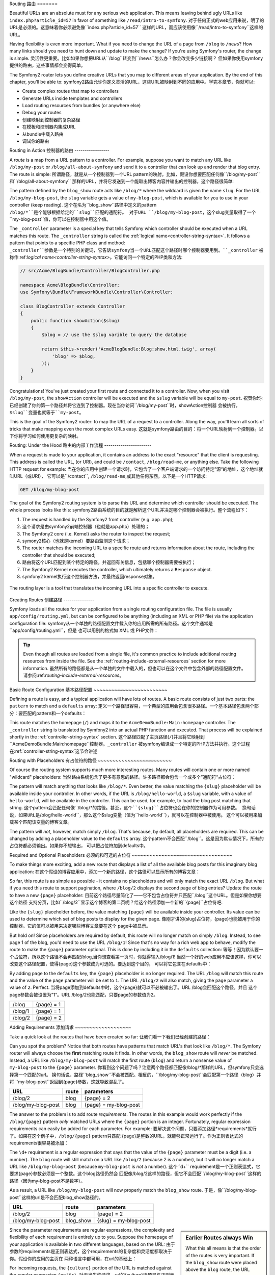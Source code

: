.. index::
   single: Routing

Routing
路由
=======

Beautiful URLs are an absolute must for any serious web application. This
means leaving behind ugly URLs like ``index.php?article_id=57`` in favor
of something like ``/read/intro-to-symfony``.
对于任何正式的web应用来说，明了的URL是必须的。这意味着你必须避免像``index.php?article_id=57``
这样的URL，而应该使用像``/read/intro-to-symfony``这样的URL。

Having flexibility is even more important. What if you need to change the
URL of a page from ``/blog`` to ``/news``? How many links should you need to
hunt down and update to make the change? If you're using Symfony's router,
the change is simple.
灵活性更重要。比如如果你想把URL从``/blog``转变到``/news``怎么办？你会改变多少链接啊？
但如果你使用symfony提供的路由，这些事情都会变得简单。

The Symfony2 router lets you define creative URLs that you map to different
areas of your application. By the end of this chapter, you'll be able to:
symfony2路由允许你定义灵活的URL，这些URL被映射到不同的应用中。学完本章节，你就可以:

* Create complex routes that map to controllers
* Generate URLs inside templates and controllers
* Load routing resources from bundles (or anywhere else)
* Debug your routes
* 创建映射到控制器的复杂路径
* 在模板和控制器内集成URL
* 从bundle中载入路由
* 调试你的路由

.. index::
   single: Routing; Basics

Routing in Action
控制器的路由
-----------------

A *route* is a map from a URL pattern to a controller. For example, suppose
you want to match any URL like ``/blog/my-post`` or ``/blog/all-about-symfony``
and send it to a controller that can look up and render that blog entry.
The route is simple:
所谓路径，就是从一个控制器到一个URL pattern的映射。比如，假设你想要匹配任何像``/blog/my-post``和``/blog/all-about-symfony``
那样的URL，并将它发送到一个能取出博客内容并输出的控制器，这个路径很简单:

.. configuration-block::

    .. code-block:: yaml

        # app/config/routing.yml
        blog_show:
            pattern:   /blog/{slug}
            defaults:  { _controller: AcmeBlogBundle:Blog:show }

    .. code-block:: xml

        <!-- app/config/routing.xml -->
        <?xml version="1.0" encoding="UTF-8" ?>
        <routes xmlns="http://symfony.com/schema/routing"
            xmlns:xsi="http://www.w3.org/2001/XMLSchema-instance"
            xsi:schemaLocation="http://symfony.com/schema/routing http://symfony.com/schema/routing/routing-1.0.xsd">

            <route id="blog_show" pattern="/blog/{slug}">
                <default key="_controller">AcmeBlogBundle:Blog:show</default>
            </route>
        </routes>

    .. code-block:: php

        // app/config/routing.php
        use Symfony\Component\Routing\RouteCollection;
        use Symfony\Component\Routing\Route;

        $collection = new RouteCollection();
        $collection->add('blog_show', new Route('/blog/{slug}', array(
            '_controller' => 'AcmeBlogBundle:Blog:show',
        )));

        return $collection;

The pattern defined by the ``blog_show`` route acts like ``/blog/*`` where
the wildcard is given the name ``slug``. For the URL ``/blog/my-blog-post``,
the ``slug`` variable gets a value of ``my-blog-post``, which is available
for you to use in your controller (keep reading).
这个在名为``blog_show``路径中定义的pattern ``/blog/*``是个能够根据给定的``slug``匹配的通配符。
对于URL ``/blog/my-blog-post``，这个slug变量取得了一个``my-blog-post``值，你可以在控制器中用这个值。

The ``_controller`` parameter is a special key that tells Symfony which controller
should be executed when a URL matches this route. The ``_controller`` string
is called the :ref:`logical name<controller-string-syntax>`. It follows a
pattern that points to a specific PHP class and method:
``_controller``参数是一个特别的关键词，它告诉symfony当一个URL匹配这个路径时哪个控制器要用到。``_controller``
被称作:ref:`logical name<controller-string-syntax>`。它能访问一个特定的PHP类和方法:

.. code-block:: php

    // src/Acme/BlogBundle/Controller/BlogController.php

    namespace Acme\BlogBundle\Controller;
    use Symfony\Bundle\FrameworkBundle\Controller\Controller;

    class BlogController extends Controller
    {
        public function showAction($slug)
        {
            $blog = // use the $slug varible to query the database

            return $this->render('AcmeBlogBundle:Blog:show.html.twig', array(
                'blog' => $blog,
            ));
        }
    }

Congratulations! You've just created your first route and connected it to
a controller. Now, when you visit ``/blog/my-post``, the ``showAction`` controller
will be executed and the ``$slug`` variable will be equal to ``my-post``.
祝贺你!你已经创建了你的第一个路径并将它连到了控制器。现在当你访问``/blog/my-post``时，showAction控制器
会被执行，``$slug``变量也就等于``my-post``。

This is the goal of the Symfony2 router: to map the URL of a request to a
controller. Along the way, you'll learn all sorts of tricks that make mapping
even the most complex URLs easy.
这就是symfony路由的目的：将一个URL映射到一个控制器。以下你将学习如何使用更复杂的映射。

.. versionadded:: 2.1

    As of Symfony 2.1, the Routing component also accepts Unicode values
    in routes like: /Жени/
    symfony2.1中，路由可以接受Unicode值。比如：/Жени/

.. index::
   single: Routing; Under the hood

Routing: Under the Hood
路由的内部工作流程
-----------------------

When a request is made to your application, it contains an address to the
exact "resource" that the client is requesting. This address is called the
URL, (or URI), and could be ``/contact``, ``/blog/read-me``, or anything
else. Take the following HTTP request for example:
当在你的应用中创建一个请求时，它包含了一个客户端请求的一个访问特定”源“的地址，这个地址就叫URL（或URI），
它可以是``/contact``, ``/blog/read-me``,或其他任何东西。以下是一个HTTP请求:

.. code-block:: text

    GET /blog/my-blog-post

The goal of the Symfony2 routing system is to parse this URL and determine
which controller should be executed. The whole process looks like this:
symfony2路由系统的目的就是解析这个URL并决定哪个控制器会被执行。整个流程如下：

#. The request is handled by the Symfony2 front controller (e.g. ``app.php``);
#. 这个请求是由symfony2前端控制器（也就是app.php）处理的；

#. The Symfony2 core (i.e. Kernel) asks the router to inspect the request;
#. symony2核心（也就是kernel）要路由监测这个请求；

#. The router matches the incoming URL to a specific route and returns information
   about the route, including the controller that should be executed;
#. 路由将这个URL匹配到某个特定的路径，并返回有关信息，包括哪个控制器需要被执行；

#. The Symfony2 Kernel executes the controller, which ultimately returns
   a ``Response`` object.
#. symfony2 kernel执行这个控制器方法，并最终返回response对象。

.. figure:: /images/request-flow.png
   :align: center
   :alt: Symfony2 request flow

   The routing layer is a tool that translates the incoming URL into a specific
   controller to execute.

.. index::
   single: Routing; Creating routes

Creating Routes
创建路径
---------------

Symfony loads all the routes for your application from a single routing configuration
file. The file is usually ``app/config/routing.yml``, but can be configured
to be anything (including an XML or PHP file) via the application configuration
file:
symfony从一个单独的路径配置文件载入你的应用所需的所有路径。这个文件通常是``app/config/routing.yml``，但是
也可以用别的格式如 XML 或 PHP文件： 

.. configuration-block::

    .. code-block:: yaml

        # app/config/config.yml
        framework:
            # ...
            router:        { resource: "%kernel.root_dir%/config/routing.yml" }

    .. code-block:: xml

        <!-- app/config/config.xml -->
        <framework:config ...>
            <!-- ... -->
            <framework:router resource="%kernel.root_dir%/config/routing.xml" />
        </framework:config>

    .. code-block:: php

        // app/config/config.php
        $container->loadFromExtension('framework', array(
            // ...
            'router'        => array('resource' => '%kernel.root_dir%/config/routing.php'),
        ));

.. tip::

    Even though all routes are loaded from a single file, it's common practice
    to include additional routing resources from inside the file. See the
    :ref:`routing-include-external-resources` section for more information.
    虽然所有的路径都是从一个单独的文件中载入的，但也可以在这个文件中包含外部的路径配置文件。
    请参阅:ref:`routing-include-external-resources`。

Basic Route Configuration
基本路径配置
~~~~~~~~~~~~~~~~~~~~~~~~~

Defining a route is easy, and a typical application will have lots of routes.
A basic route consists of just two parts: the ``pattern`` to match and a
``defaults`` array:
定义一个路径很容易，一个典型的应用会包含很多路径。一个基本路径包含两个部分：要匹配的pattern和一个defaults：

.. configuration-block::

    .. code-block:: yaml

        _welcome:
            pattern:   /
            defaults:  { _controller: AcmeDemoBundle:Main:homepage }

    .. code-block:: xml

        <?xml version="1.0" encoding="UTF-8" ?>

        <routes xmlns="http://symfony.com/schema/routing"
            xmlns:xsi="http://www.w3.org/2001/XMLSchema-instance"
            xsi:schemaLocation="http://symfony.com/schema/routing http://symfony.com/schema/routing/routing-1.0.xsd">

            <route id="_welcome" pattern="/">
                <default key="_controller">AcmeDemoBundle:Main:homepage</default>
            </route>

        </routes>

    ..  code-block:: php

        use Symfony\Component\Routing\RouteCollection;
        use Symfony\Component\Routing\Route;

        $collection = new RouteCollection();
        $collection->add('_welcome', new Route('/', array(
            '_controller' => 'AcmeDemoBundle:Main:homepage',
        )));

        return $collection;

This route matches the homepage (``/``) and maps it to the ``AcmeDemoBundle:Main:homepage``
controller. The ``_controller`` string is translated by Symfony2 into an
actual PHP function and executed. That process will be explained shortly
in the :ref:`controller-string-syntax` section.
这个路径匹配了主页路径(``/``)并且将它映射到``AcmeDemoBundle:Main:homepage``控制器。``_controller``
被symfony编译成一个特定的PHP方法并执行。这个过程在:ref:`controller-string-syntax`这节会讲述

.. index::
   single: Routing; Placeholders

Routing with Placeholders
有占位符的路径
~~~~~~~~~~~~~~~~~~~~~~~~~

Of course the routing system supports much more interesting routes. Many
routes will contain one or more named "wildcard" placeholders:
当然路由系统包含了更多有意思的路径。许多路径都会包含一个或多个”通配符“占位符：

.. configuration-block::

    .. code-block:: yaml

        blog_show:
            pattern:   /blog/{slug}
            defaults:  { _controller: AcmeBlogBundle:Blog:show }

    .. code-block:: xml

        <?xml version="1.0" encoding="UTF-8" ?>

        <routes xmlns="http://symfony.com/schema/routing"
            xmlns:xsi="http://www.w3.org/2001/XMLSchema-instance"
            xsi:schemaLocation="http://symfony.com/schema/routing http://symfony.com/schema/routing/routing-1.0.xsd">

            <route id="blog_show" pattern="/blog/{slug}">
                <default key="_controller">AcmeBlogBundle:Blog:show</default>
            </route>
        </routes>

    .. code-block:: php

        use Symfony\Component\Routing\RouteCollection;
        use Symfony\Component\Routing\Route;

        $collection = new RouteCollection();
        $collection->add('blog_show', new Route('/blog/{slug}', array(
            '_controller' => 'AcmeBlogBundle:Blog:show',
        )));

        return $collection;

The pattern will match anything that looks like ``/blog/*``. Even better,
the value matching the ``{slug}`` placeholder will be available inside your
controller. In other words, if the URL is ``/blog/hello-world``, a ``$slug``
variable, with a value of ``hello-world``, will be available in the controller.
This can be used, for example, to load the blog post matching that string.
这个pattern会匹配任何像``/blog/*``的路径。甚至，这个``{slug}``占位符也会在你的控制器作为可用参数。
换句话说，如果URL是``/blog/hello-world``，那么这个$slug变量（值为``hello-world``），就可以在控制器中被使用。
这个可以被用来加载某个匹配该变量的博客文章。

The pattern will *not*, however, match simply ``/blog``. That's because,
by default, all placeholders are required. This can be changed by adding
a placeholder value to the ``defaults`` array.
这个pattern不会匹配``/blog``。这是因为默认情况下，所有的占位符都必须输出。如果你不想输出，
可以把占位符加到defaults中。

Required and Optional Placeholders
必须的和可选的占位符
~~~~~~~~~~~~~~~~~~~~~~~~~~~~~~~~~~

To make things more exciting, add a new route that displays a list of all
the available blog posts for this imaginary blog application:
在这个假设的博客应用中，添加一个新的路径，这个路径可以显示所有的博客文章：

.. configuration-block::

    .. code-block:: yaml

        blog:
            pattern:   /blog
            defaults:  { _controller: AcmeBlogBundle:Blog:index }

    .. code-block:: xml

        <?xml version="1.0" encoding="UTF-8" ?>

        <routes xmlns="http://symfony.com/schema/routing"
            xmlns:xsi="http://www.w3.org/2001/XMLSchema-instance"
            xsi:schemaLocation="http://symfony.com/schema/routing http://symfony.com/schema/routing/routing-1.0.xsd">

            <route id="blog" pattern="/blog">
                <default key="_controller">AcmeBlogBundle:Blog:index</default>
            </route>
        </routes>

    .. code-block:: php

        use Symfony\Component\Routing\RouteCollection;
        use Symfony\Component\Routing\Route;

        $collection = new RouteCollection();
        $collection->add('blog', new Route('/blog', array(
            '_controller' => 'AcmeBlogBundle:Blog:index',
        )));

        return $collection;

So far, this route is as simple as possible - it contains no placeholders
and will only match the exact URL ``/blog``. But what if you need this route
to support pagination, where ``/blog/2`` displays the second page of blog
entries? Update the route to have a new ``{page}`` placeholder:
目前这个路径尽量简化了——它不包含占位符并只匹配``/blog``这个URL。但是如果你想要这个路径
支持分页，比如``/blog/2``显示这个博客的第二页呢？给这个路径添加一个新的``{page}``占位符吧:

.. configuration-block::

    .. code-block:: yaml

        blog:
            pattern:   /blog/{page}
            defaults:  { _controller: AcmeBlogBundle:Blog:index }

    .. code-block:: xml

        <?xml version="1.0" encoding="UTF-8" ?>

        <routes xmlns="http://symfony.com/schema/routing"
            xmlns:xsi="http://www.w3.org/2001/XMLSchema-instance"
            xsi:schemaLocation="http://symfony.com/schema/routing http://symfony.com/schema/routing/routing-1.0.xsd">

            <route id="blog" pattern="/blog/{page}">
                <default key="_controller">AcmeBlogBundle:Blog:index</default>
            </route>
        </routes>

    .. code-block:: php

        use Symfony\Component\Routing\RouteCollection;
        use Symfony\Component\Routing\Route;

        $collection = new RouteCollection();
        $collection->add('blog', new Route('/blog/{page}', array(
            '_controller' => 'AcmeBlogBundle:Blog:index',
        )));

        return $collection;

Like the ``{slug}`` placeholder before, the value matching ``{page}`` will
be available inside your controller. Its value can be used to determine which
set of blog posts to display for the given page.
像刚才讲的{slug}占位符，{page}也能被用于你的控制器。它的值可以被用来决定哪些博客文章要在这个
page中被显示。

But hold on! Since placeholders are required by default, this route will
no longer match on simply ``/blog``. Instead, to see page 1 of the blog,
you'd need to use the URL ``/blog/1``! Since that's no way for a rich web
app to behave, modify the route to make the ``{page}`` parameter optional.
This is done by including it in the ``defaults`` collection:
等等！因为默认要一个占位符，所以这个路径不会再匹配/blog,当你想查看第一页时，你就得输入/blog/1!
当然一个好的web应用不应该这样，你可以改变这个路径配置，使得{page}这个参数成为可选的。要达到这个目的，
可以将它包含在defaults中：

.. configuration-block::

    .. code-block:: yaml

        blog:
            pattern:   /blog/{page}
            defaults:  { _controller: AcmeBlogBundle:Blog:index, page: 1 }

    .. code-block:: xml

        <?xml version="1.0" encoding="UTF-8" ?>

        <routes xmlns="http://symfony.com/schema/routing"
            xmlns:xsi="http://www.w3.org/2001/XMLSchema-instance"
            xsi:schemaLocation="http://symfony.com/schema/routing http://symfony.com/schema/routing/routing-1.0.xsd">

            <route id="blog" pattern="/blog/{page}">
                <default key="_controller">AcmeBlogBundle:Blog:index</default>
                <default key="page">1</default>
            </route>
        </routes>

    .. code-block:: php

        use Symfony\Component\Routing\RouteCollection;
        use Symfony\Component\Routing\Route;

        $collection = new RouteCollection();
        $collection->add('blog', new Route('/blog/{page}', array(
            '_controller' => 'AcmeBlogBundle:Blog:index',
            'page' => 1,
        )));

        return $collection;

By adding ``page`` to the ``defaults`` key, the ``{page}`` placeholder is no
longer required. The URL ``/blog`` will match this route and the value of
the ``page`` parameter will be set to ``1``. The URL ``/blog/2`` will also
match, giving the ``page`` parameter a value of ``2``. Perfect.
当将page添加到defaults中时，这个{page}就可以不必被输出了。URL /blog会匹配这个路径，并且
这个page参数会被设置为”1“。URL /blog/2也能匹配，只要page的参数值为2。

+---------+------------+
| /blog   | {page} = 1 |
+---------+------------+
| /blog/1 | {page} = 1 |
+---------+------------+
| /blog/2 | {page} = 2 |
+---------+------------+

.. index::
   single: Routing; Requirements

Adding Requirements
添加请求
~~~~~~~~~~~~~~~~~~~

Take a quick look at the routes that have been created so far:
让我们看一下我们已经创建的路径：

.. configuration-block::

    .. code-block:: yaml

        blog:
            pattern:   /blog/{page}
            defaults:  { _controller: AcmeBlogBundle:Blog:index, page: 1 }

        blog_show:
            pattern:   /blog/{slug}
            defaults:  { _controller: AcmeBlogBundle:Blog:show }

    .. code-block:: xml

        <?xml version="1.0" encoding="UTF-8" ?>

        <routes xmlns="http://symfony.com/schema/routing"
            xmlns:xsi="http://www.w3.org/2001/XMLSchema-instance"
            xsi:schemaLocation="http://symfony.com/schema/routing http://symfony.com/schema/routing/routing-1.0.xsd">

            <route id="blog" pattern="/blog/{page}">
                <default key="_controller">AcmeBlogBundle:Blog:index</default>
                <default key="page">1</default>
            </route>

            <route id="blog_show" pattern="/blog/{slug}">
                <default key="_controller">AcmeBlogBundle:Blog:show</default>
            </route>
        </routes>

    .. code-block:: php

        use Symfony\Component\Routing\RouteCollection;
        use Symfony\Component\Routing\Route;

        $collection = new RouteCollection();
        $collection->add('blog', new Route('/blog/{page}', array(
            '_controller' => 'AcmeBlogBundle:Blog:index',
            'page' => 1,
        )));

        $collection->add('blog_show', new Route('/blog/{show}', array(
            '_controller' => 'AcmeBlogBundle:Blog:show',
        )));

        return $collection;

Can you spot the problem? Notice that both routes have patterns that match
URL's that look like ``/blog/*``. The Symfony router will always choose the
**first** matching route it finds. In other words, the ``blog_show`` route
will *never* be matched. Instead, a URL like ``/blog/my-blog-post`` will match
the first route (``blog``) and return a nonsense value of ``my-blog-post``
to the ``{page}`` parameter.
你看到这个问题了吗？注意两个路径都匹配像/blog/*那样的URL，但symfony只会选择第一个匹配的url。
换句话说，路径``blog_show``不会被匹配。相反的，``/blog/my-blog-post``会匹配第一个路径（blog）并将
``my-blog-post``返回到{page}参数，这就导致混乱了。

+--------------------+-------+-----------------------+
| URL                | route | parameters            |
+====================+=======+=======================+
| /blog/2            | blog  | {page} = 2            |
+--------------------+-------+-----------------------+
| /blog/my-blog-post | blog  | {page} = my-blog-post |
+--------------------+-------+-----------------------+

The answer to the problem is to add route *requirements*. The routes in this
example would work perfectly if the ``/blog/{page}`` pattern *only* matched
URLs where the ``{page}`` portion is an integer. Fortunately, regular expression
requirements can easily be added for each parameter. For example:
要解决这个问题，只要添加路径*requirements*就行了。如果在这个例子中，``/blog/{page}`` pattern只匹配
{page}是整数的URL，就能够正常运行了。作为正则表达式的requirements很容易被添加：

.. configuration-block::

    .. code-block:: yaml

        blog:
            pattern:   /blog/{page}
            defaults:  { _controller: AcmeBlogBundle:Blog:index, page: 1 }
            requirements:
                page:  \d+

    .. code-block:: xml

        <?xml version="1.0" encoding="UTF-8" ?>

        <routes xmlns="http://symfony.com/schema/routing"
            xmlns:xsi="http://www.w3.org/2001/XMLSchema-instance"
            xsi:schemaLocation="http://symfony.com/schema/routing http://symfony.com/schema/routing/routing-1.0.xsd">

            <route id="blog" pattern="/blog/{page}">
                <default key="_controller">AcmeBlogBundle:Blog:index</default>
                <default key="page">1</default>
                <requirement key="page">\d+</requirement>
            </route>
        </routes>

    .. code-block:: php

        use Symfony\Component\Routing\RouteCollection;
        use Symfony\Component\Routing\Route;

        $collection = new RouteCollection();
        $collection->add('blog', new Route('/blog/{page}', array(
            '_controller' => 'AcmeBlogBundle:Blog:index',
            'page' => 1,
        ), array(
            'page' => '\d+',
        )));

        return $collection;

The ``\d+`` requirement is a regular expression that says that the value of
the ``{page}`` parameter must be a digit (i.e. a number). The ``blog`` route
will still match on a URL like ``/blog/2`` (because 2 is a number), but it
will no longer match a URL like ``/blog/my-blog-post`` (because ``my-blog-post``
is *not* a number).
这个``\d+`` requirement是一个正则表达式，它要求{page}参数必须是一个整数。这个blog路径仍然会
匹配像/blog/2这样的路径，但它不会匹配``/blog/my-blog-post``这样的路径（因为my-blog-post不是数字）。

As a result, a URL like ``/blog/my-blog-post`` will now properly match the
``blog_show`` route.
于是，像``/blog/my-blog-post``这样的url是不会匹配blog_show路径的。

+--------------------+-----------+-----------------------+
| URL                | route     | parameters            |
+====================+===========+=======================+
| /blog/2            | blog      | {page} = 2            |
+--------------------+-----------+-----------------------+
| /blog/my-blog-post | blog_show | {slug} = my-blog-post |
+--------------------+-----------+-----------------------+

.. sidebar:: Earlier Routes always Win

    What this all means is that the order of the routes is very important.
    If the ``blog_show`` route were placed above the ``blog`` route, the
    URL ``/blog/2`` would match ``blog_show`` instead of ``blog`` since the
    ``{slug}`` parameter of ``blog_show`` has no requirements. By using proper
    ordering and clever requirements, you can accomplish just about anything.
    以上表明，路径的次序是非常重要的。如果blog_show路径被放置在blog路径之上，那么/blog/2
    就会匹配blog_show而不是blog，因为blog_show的{slug}参数没有requirements。通过良好的排序和
    requirements设置，你可以将路径设置成任何你想要的形式。

Since the parameter requirements are regular expressions, the complexity
and flexibility of each requirement is entirely up to you. Suppose the homepage
of your application is available in two different languages, based on the
URL:
由于参数的requirements是正则表达式，这个requirements的复杂度和灵活度都取决于你。假设你的应用的主页在
两种语言中都可用，在url的基础上：

.. configuration-block::

    .. code-block:: yaml

        homepage:
            pattern:   /{culture}
            defaults:  { _controller: AcmeDemoBundle:Main:homepage, culture: en }
            requirements:
                culture:  en|fr

    .. code-block:: xml

        <?xml version="1.0" encoding="UTF-8" ?>

        <routes xmlns="http://symfony.com/schema/routing"
            xmlns:xsi="http://www.w3.org/2001/XMLSchema-instance"
            xsi:schemaLocation="http://symfony.com/schema/routing http://symfony.com/schema/routing/routing-1.0.xsd">

            <route id="homepage" pattern="/{culture}">
                <default key="_controller">AcmeDemoBundle:Main:homepage</default>
                <default key="culture">en</default>
                <requirement key="culture">en|fr</requirement>
            </route>
        </routes>

    .. code-block:: php

        use Symfony\Component\Routing\RouteCollection;
        use Symfony\Component\Routing\Route;

        $collection = new RouteCollection();
        $collection->add('homepage', new Route('/{culture}', array(
            '_controller' => 'AcmeDemoBundle:Main:homepage',
            'culture' => 'en',
        ), array(
            'culture' => 'en|fr',
        )));

        return $collection;

For incoming requests, the ``{culture}`` portion of the URL is matched against
the regular expression ``(en|fr)``.
对于发生的请求，url的{culture}选项是与正则表达式(en|fr)匹配的。

+-----+--------------------------+
| /   | {culture} = en           |
+-----+--------------------------+
| /en | {culture} = en           |
+-----+--------------------------+
| /fr | {culture} = fr           |
+-----+--------------------------+
| /es | *won't match this route* |
+-----+--------------------------+

.. index::
   single: Routing; Method requirement

Adding HTTP Method Requirements
添加HTTP方法Requirements
~~~~~~~~~~~~~~~~~~~~~~~~~~~~~~~

In addition to the URL, you can also match on the *method* of the incoming
request (i.e. GET, HEAD, POST, PUT, DELETE). Suppose you have a contact form
with two controllers - one for displaying the form (on a GET request) and one
for processing the form when it's submitted (on a POST request). This can
be accomplished with the following route configuration:
除了直接添加入url的变量，你还可以添加请求的方法（如GET, HEAD, POST, PUT, DELETE）。
假设你有关于两个控制器的表单——一个是用来显示这个表单的（根据get请求），一个是用来提交
表单的（根据post请求）。你可以：

.. configuration-block::

    .. code-block:: yaml

        contact:
            pattern:  /contact
            defaults: { _controller: AcmeDemoBundle:Main:contact }
            requirements:
                _method:  GET

        contact_process:
            pattern:  /contact
            defaults: { _controller: AcmeDemoBundle:Main:contactProcess }
            requirements:
                _method:  POST

    .. code-block:: xml

        <?xml version="1.0" encoding="UTF-8" ?>

        <routes xmlns="http://symfony.com/schema/routing"
            xmlns:xsi="http://www.w3.org/2001/XMLSchema-instance"
            xsi:schemaLocation="http://symfony.com/schema/routing http://symfony.com/schema/routing/routing-1.0.xsd">

            <route id="contact" pattern="/contact">
                <default key="_controller">AcmeDemoBundle:Main:contact</default>
                <requirement key="_method">GET</requirement>
            </route>

            <route id="contact_process" pattern="/contact">
                <default key="_controller">AcmeDemoBundle:Main:contactProcess</default>
                <requirement key="_method">POST</requirement>
            </route>
        </routes>

    .. code-block:: php

        use Symfony\Component\Routing\RouteCollection;
        use Symfony\Component\Routing\Route;

        $collection = new RouteCollection();
        $collection->add('contact', new Route('/contact', array(
            '_controller' => 'AcmeDemoBundle:Main:contact',
        ), array(
            '_method' => 'GET',
        )));

        $collection->add('contact_process', new Route('/contact', array(
            '_controller' => 'AcmeDemoBundle:Main:contactProcess',
        ), array(
            '_method' => 'POST',
        )));

        return $collection;

Despite the fact that these two routes have identical patterns (``/contact``),
the first route will match only GET requests and the second route will match
only POST requests. This means that you can display the form and submit the
form via the same URL, while using distinct controllers for the two actions.
虽然两个路径有着相同的pattern（/contact），但是第一个路径只会匹配get请求，而第二个路径只会
匹配post请求。这表示你可以用同一个url来显示和提交表单，但用的是两个控制器。

.. note::
    If no ``_method`` requirement is specified, the route will match on
    *all* methods.
    如果_method requirements没有指定，那这个路径会匹配所有的方法。

Like the other requirements, the ``_method`` requirement is parsed as a regular
expression. To match ``GET`` *or* ``POST`` requests, you can use ``GET|POST``.
像其他requirements一样，_method被解析为一个正则表达式。为了匹配get或post请求，你可以使用GET|POST

.. index::
   single: Routing; Advanced example
   single: Routing; _format parameter

.. _advanced-routing-example:

Advanced Routing Example
高级路径范例
~~~~~~~~~~~~~~~~~~~~~~~~

At this point, you have everything you need to create a powerful routing
structure in Symfony. The following is an example of just how flexible the
routing system can be:
现在，你已经可以创建一个强大的路径结构了。以下是一个例子，它表明了这个路径系统的灵活性：

.. configuration-block::

    .. code-block:: yaml

        article_show:
          pattern:  /articles/{culture}/{year}/{title}.{_format}
          defaults: { _controller: AcmeDemoBundle:Article:show, _format: html }
          requirements:
              culture:  en|fr
              _format:  html|rss
              year:     \d+

    .. code-block:: xml

        <?xml version="1.0" encoding="UTF-8" ?>

        <routes xmlns="http://symfony.com/schema/routing"
            xmlns:xsi="http://www.w3.org/2001/XMLSchema-instance"
            xsi:schemaLocation="http://symfony.com/schema/routing http://symfony.com/schema/routing/routing-1.0.xsd">

            <route id="article_show" pattern="/articles/{culture}/{year}/{title}.{_format}">
                <default key="_controller">AcmeDemoBundle:Article:show</default>
                <default key="_format">html</default>
                <requirement key="culture">en|fr</requirement>
                <requirement key="_format">html|rss</requirement>
                <requirement key="year">\d+</requirement>
            </route>
        </routes>

    .. code-block:: php

        use Symfony\Component\Routing\RouteCollection;
        use Symfony\Component\Routing\Route;

        $collection = new RouteCollection();
        $collection->add('homepage', new Route('/articles/{culture}/{year}/{title}.{_format}', array(
            '_controller' => 'AcmeDemoBundle:Article:show',
            '_format' => 'html',
        ), array(
            'culture' => 'en|fr',
            '_format' => 'html|rss',
            'year' => '\d+',
        )));

        return $collection;

As you've seen, this route will only match if the ``{culture}`` portion of
the URL is either ``en`` or ``fr`` and if the ``{year}`` is a number. This
route also shows how you can use a period between placeholders instead of
a slash. URLs matching this route might look like:
如你所见，这个路径只在当url中的{culture}是en或fr，并且{year}是数字的时候能匹配。这个路径
还展示了你如何使用句号而不是斜杠。匹配这个路径的url可以是这样：

* ``/articles/en/2010/my-post``
* ``/articles/fr/2010/my-post.rss``

.. _book-routing-format-param:

.. sidebar:: The Special ``_format`` Routing Parameter

    This example also highlights the special ``_format`` routing parameter.
    When using this parameter, the matched value becomes the "request format"
    of the ``Request`` object. Ultimately, the request format is used for such
    things such as setting the ``Content-Type`` of the response (e.g. a ``json``
    request format translates into a ``Content-Type`` of ``application/json``).
    It can also be used in the controller to render a different template for
    each value of ``_format``. The ``_format`` parameter is a very powerful way
    to render the same content in different formats.
    这个例子突出显示了这个特殊的_format路径参数。当使用这个参数的时候，被匹配的值成为了request对象的”请求格式（request format）“。
    最终，请求格式被用来创建如响应的”content-type“这样的数据（或者说，一个json请求格式被解析为application/json的content-type）

Special Routing Parameters
特别的路径参数
~~~~~~~~~~~~~~~~~~~~~~~~~~

As you've seen, each routing parameter or default value is eventually available
as an argument in the controller method. Additionally, there are three parameters
that are special: each adds a unique piece of functionality inside your application:
如你所见，每个路径的参数或者默认值都最终被控制器所用。事实上，有三个特别参数：每个参数都
在你的应用中添加了一个唯一功能：

* ``_controller``: As you've seen, this parameter is used to determine which
  controller is executed when the route is matched;

* ``_format``: Used to set the request format (:ref:`read more<book-routing-format-param>`);

* ``_locale``: Used to set the locale on the request (:ref:`read more<book-translation-locale-url>`);

.. tip::

    If you use the ``_locale`` parameter in a route, that value will also
    be stored on the session so that subsequent requests keep this same locale.
    如果你在路径中使用``_locale``参数，它的值也会被存储在session上，这样接下来的请求也会保持相同的locale。

.. index::
   single: Routing; Controllers
   single: Controller; String naming format

.. _controller-string-syntax:

Controller Naming Pattern
控制器命名模式
-------------------------

Every route must have a ``_controller`` parameter, which dictates which
controller should be executed when that route is matched. This parameter
uses a simple string pattern called the *logical controller name*, which
Symfony maps to a specific PHP method and class. The pattern has three parts,
each separated by a colon:
每个路径都必须有个_controller参数，它表示当路径匹配时哪个控制器要用到。这个参数使用一个被称作控制器逻辑名的
简单的pattern，symfony用这个pattern映射到一个特定的PHP方法和类，这个pattern有三个部分，每个部分以冒号隔开：

    **bundle**:**controller**:**action**

For example, a ``_controller`` value of ``AcmeBlogBundle:Blog:show`` means:
比如，一个值为``AcmeBlogBundle:Blog:show``的_controller表示：

+----------------+------------------+-------------+
| Bundle         | Controller Class | Method Name |
+================+==================+=============+
| AcmeBlogBundle | BlogController   | showAction  |
+----------------+------------------+-------------+

The controller might look like this:
而这个控制器是这样的：

.. code-block:: php

    // src/Acme/BlogBundle/Controller/BlogController.php

    namespace Acme\BlogBundle\Controller;
    use Symfony\Bundle\FrameworkBundle\Controller\Controller;

    class BlogController extends Controller
    {
        public function showAction($slug)
        {
            // ...
        }
    }

Notice that Symfony adds the string ``Controller`` to the class name (``Blog``
=> ``BlogController``) and ``Action`` to the method name (``show`` => ``showAction``).
注意symfony将``Controller``加到类名后(``Blog``=> ``BlogController``)，将``Action``加到
方法名后(``show`` => ``showAction``)。

You could also refer to this controller using its fully-qualified class name
and method: ``Acme\BlogBundle\Controller\BlogController::showAction``.
But if you follow some simple conventions, the logical name is more concise
and allows more flexibility.
你也可以通过它的全名来访问这个控制器：``Acme\BlogBundle\Controller\BlogController::showAction``。
但是如果你遵循一些简单的惯例，这个逻辑名显得更精确和灵活。

.. note::

   In addition to using the logical name or the fully-qualified class name,
   Symfony supports a third way of referring to a controller. This method
   uses just one colon separator (e.g. ``service_name:indexAction``) and
   refers to the controller as a service (see :doc:`/cookbook/controller/service`).
   除了使用逻辑名和全名，symfony还支持第三种方式来访问控制器。这种方式只使用一个冒号分隔(e.g. ``service_name:indexAction``)
   并像访问服务一样访问控制器。参阅：:doc:`/cookbook/controller/service`。

Route Parameters and Controller Arguments
路径参数和控制器参数
-----------------------------------------

The route parameters (e.g. ``{slug}``) are especially important because
each is made available as an argument to the controller method:
路径中的参数（如”{slug}“）很重要，因为它可以作为控制器方法的参数：

.. code-block:: php

    public function showAction($slug)
    {
      // ...
    }

In reality, the entire ``defaults`` collection is merged with the parameter
values to form a single array. Each key of that array is available as an
argument on the controller.
事实上，整个defaults的值的集合组成了一个数组，数组的key则作为控制器的参数。

In other words, for each argument of your controller method, Symfony looks
for a route parameter of that name and assigns its value to that argument.
In the advanced example above, any combination (in any order) of the following
variables could be used as arguments to the ``showAction()`` method:
换句话说，对于你的控制器的每个参数，symfony查找相对应的那个路径的参数名，并将它的值传递到控制器中。
在以上的高级范例中，下面变量的任意组合都可以被用来作为showAction（）方法的参数：

* ``$culture``
* ``$year``
* ``$title``
* ``$_format``
* ``$_controller``

Since the placeholders and ``defaults`` collection are merged together, even
the ``$_controller`` variable is available. For a more detailed discussion,
see :ref:`route-parameters-controller-arguments`.
因为占位符和defaults的值集合都被合并到一起，这个``$_controller``变量甚至都是存在的。
详情请见：:ref:`route-parameters-controller-arguments`。

.. tip::

    You can also use a special ``$_route`` variable, which is set to the
    name of the route that was matched.
    你也可以使用变量``$_route``，它表示匹配的路径的名称。

.. index::
   single: Routing; Importing routing resources

.. _routing-include-external-resources:

Including External Routing Resources
包含外部路径源
------------------------------------

All routes are loaded via a single configuration file - usually ``app/config/routing.yml``
(see `Creating Routes`_ above). Commonly, however, you'll want to load routes
from other places, like a routing file that lives inside a bundle. This can
be done by "importing" that file:
所有的路径都是通过一个单独的配置文件载入的——通常是``app/config/routing.yml``（参阅前面的`Creating Routes`_）。
但往往你会希望通过其他地方载入这些路径，比如在bundle里面的文件。你可以”导入”那个文件：

.. configuration-block::

    .. code-block:: yaml

        # app/config/routing.yml
        acme_hello:
            resource: "@AcmeHelloBundle/Resources/config/routing.yml"

    .. code-block:: xml

        <!-- app/config/routing.xml -->
        <?xml version="1.0" encoding="UTF-8" ?>

        <routes xmlns="http://symfony.com/schema/routing"
            xmlns:xsi="http://www.w3.org/2001/XMLSchema-instance"
            xsi:schemaLocation="http://symfony.com/schema/routing http://symfony.com/schema/routing/routing-1.0.xsd">

            <import resource="@AcmeHelloBundle/Resources/config/routing.xml" />
        </routes>

    .. code-block:: php

        // app/config/routing.php
        use Symfony\Component\Routing\RouteCollection;

        $collection = new RouteCollection();
        $collection->addCollection($loader->import("@AcmeHelloBundle/Resources/config/routing.php"));

        return $collection;

.. note::

   When importing resources from YAML, the key (e.g. ``acme_hello``) is meaningless.
   Just be sure that it's unique so no other lines override it.
   当使用YAML来导入文件时，key(e.g. ``acme_hello``)是不重要的。只要保证它是唯一的就可以了，否则就会被覆盖。

The ``resource`` key loads the given routing resource. In this example the
resource is the full path to a file, where the ``@AcmeHelloBundle`` shortcut
syntax resolves to the path of that bundle. The imported file might look
like this:
key “resource”载入了给定的路径源。在这个例子中，这个源是文件的全貌，其中``@AcmeHelloBundle``
简易语法表示那个bundle的路径。这个被导入的文件可能像这样：

.. configuration-block::

    .. code-block:: yaml

        # src/Acme/HelloBundle/Resources/config/routing.yml
       acme_hello:
            pattern:  /hello/{name}
            defaults: { _controller: AcmeHelloBundle:Hello:index }

    .. code-block:: xml

        <!-- src/Acme/HelloBundle/Resources/config/routing.xml -->
        <?xml version="1.0" encoding="UTF-8" ?>

        <routes xmlns="http://symfony.com/schema/routing"
            xmlns:xsi="http://www.w3.org/2001/XMLSchema-instance"
            xsi:schemaLocation="http://symfony.com/schema/routing http://symfony.com/schema/routing/routing-1.0.xsd">

            <route id="acme_hello" pattern="/hello/{name}">
                <default key="_controller">AcmeHelloBundle:Hello:index</default>
            </route>
        </routes>

    .. code-block:: php

        // src/Acme/HelloBundle/Resources/config/routing.php
        use Symfony\Component\Routing\RouteCollection;
        use Symfony\Component\Routing\Route;

        $collection = new RouteCollection();
        $collection->add('acme_hello', new Route('/hello/{name}', array(
            '_controller' => 'AcmeHelloBundle:Hello:index',
        )));

        return $collection;

The routes from this file are parsed and loaded in the same way as the main
routing file.
这个文件中的路径就像那个主要路径文件中的数据一样被解析。

Prefixing Imported Routes
导入路径的前缀
~~~~~~~~~~~~~~~~~~~~~~~~~

You can also choose to provide a "prefix" for the imported routes. For example,
suppose you want the ``acme_hello`` route to have a final pattern of ``/admin/hello/{name}``
instead of simply ``/hello/{name}``:
你也可以选择在导入的路径中加上前缀。比如，假设你想要``acme_hello``路径有一个最终pattern ``/admin/hello/{name}``，而
不是简单的``/hello/{name}``：

.. configuration-block::

    .. code-block:: yaml

        # app/config/routing.yml
        acme_hello:
            resource: "@AcmeHelloBundle/Resources/config/routing.yml"
            prefix:   /admin

    .. code-block:: xml

        <!-- app/config/routing.xml -->
        <?xml version="1.0" encoding="UTF-8" ?>

        <routes xmlns="http://symfony.com/schema/routing"
            xmlns:xsi="http://www.w3.org/2001/XMLSchema-instance"
            xsi:schemaLocation="http://symfony.com/schema/routing http://symfony.com/schema/routing/routing-1.0.xsd">

            <import resource="@AcmeHelloBundle/Resources/config/routing.xml" prefix="/admin" />
        </routes>

    .. code-block:: php

        // app/config/routing.php
        use Symfony\Component\Routing\RouteCollection;

        $collection = new RouteCollection();
        $collection->addCollection($loader->import("@AcmeHelloBundle/Resources/config/routing.php"), '/admin');

        return $collection;

The string ``/admin`` will now be prepended to the pattern of each route
loaded from the new routing resource.
``/admin``将会被作为每个被从这个新的源载入的路径的前缀。

.. index::
   single: Routing; Debugging

Visualizing & Debugging Routes
调试路径
------------------------------

While adding and customizing routes, it's helpful to be able to visualize
and get detailed information about your routes. A great way to see every route
in your application is via the ``router:debug`` console command. Execute
the command by running the following from the root of your project.
在添加和定义路径时，你可能需要获取路径的具体信息。通过``router:debug``控制台命令你就可以看到
你应用中的每个路径。从你的project的根目录运行以下命令：

.. code-block:: bash

    php app/console router:debug

The command will print a helpful list of *all* the configured routes in
your application:
这个命令会输出所有的配置好的路径：

.. code-block:: text

    homepage              ANY       /
    contact               GET       /contact
    contact_process       POST      /contact
    article_show          ANY       /articles/{culture}/{year}/{title}.{_format}
    blog                  ANY       /blog/{page}
    blog_show             ANY       /blog/{slug}

You can also get very specific information on a single route by including
the route name after the command:
你也可以获取某个独立路径的特别信息，只要将这个路径名称加在命令行后面：

.. code-block:: bash

    php app/console router:debug article_show

.. index::
   single: Routing; Generating URLs

Generating URLs
集成URL
---------------

The routing system should also be used to generate URLs. In reality, routing
is a bi-directional system: mapping the URL to a controller+parameters and
a route+parameters back to a URL. The
:method:`Symfony\\Component\\Routing\\Router::match` and
:method:`Symfony\\Component\\Routing\\Router::generate` methods form this bi-directional
system. Take the ``blog_show`` example route from earlier::
路由系统也应该被用来集成url。事实上，路由是一个双向的系统：它同时将url映射到控制器+参数和路径+参数。
:method:`Symfony\\Component\\Routing\\Router::match`和
:method:`Symfony\\Component\\Routing\\Router::generate` 方法组成了这个双向系统。拿blog_show作为例子::

    $params = $router->match('/blog/my-blog-post');
    // array('slug' => 'my-blog-post', '_controller' => 'AcmeBlogBundle:Blog:show')

    $uri = $router->generate('blog_show', array('slug' => 'my-blog-post'));
    // /blog/my-blog-post

To generate a URL, you need to specify the name of the route (e.g. ``blog_show``)
and any wildcards (e.g. ``slug = my-blog-post``) used in the pattern for
that route. With this information, any URL can easily be generated:
要集成一个url，你必须定义路径的名字（比如``blog_show``）以及pattern中的通配符(``slug = my-blog-post``)。
有了这些信息url就能被集成了:

.. code-block:: php

    class MainController extends Controller
    {
        public function showAction($slug)
        {
          // ...

          $url = $this->get('router')->generate('blog_show', array('slug' => 'my-blog-post'));
        }
    }

In an upcoming section, you'll learn how to generate URLs from inside templates.
下一节中，你将学习如何从模板内部集成url。

.. tip::

    If the frontend of your application uses AJAX requests, you might want
    to be able to generate URLs in JavaScript based on your routing configuration.
    By using the `FOSJsRoutingBundle`_, you can do exactly that:
    如果你的应用前端使用AJAX请求，你可能需要在你的路径基础上的Javascript中集成url。只要使用`FOSJsRoutingBundle`_
    就可以了：

    .. code-block:: javascript

        var url = Routing.generate('blog_show', { "slug": 'my-blog-post});

    For more information, see the documentation for that bundle.
    更多信息请参阅那个bundle中的文档。

.. index::
   single: Routing; Absolute URLs

Generating Absolute URLs
集成绝对url
~~~~~~~~~~~~~~~~~~~~~~~~

By default, the router will generate relative URLs (e.g. ``/blog``). To generate
an absolute URL, simply pass ``true`` to the third argument of the ``generate()``
method:
默认情况下，路由会集成相对url（/blog）。要集成绝对url，只要将“true”作为第三个参数传递到``generate()``中就行了：

.. code-block:: php

    $router->generate('blog_show', array('slug' => 'my-blog-post'), true);
    // http://www.example.com/blog/my-blog-post

.. note::

    The host that's used when generating an absolute URL is the host of
    the current ``Request`` object. This is detected automatically based
    on server information supplied by PHP. When generating absolute URLs for
    scripts run from the command line, you'll need to manually set the desired
    host on the ``Request`` object:
    集成绝对url的主机是当前request对象的主机。这个信息是通过能检测服务器信息的PHP方法检测的。
    当集成从命令行运行的脚本时，你必须手动在request对象上设置主机：

    .. code-block:: php

        $request->headers->set('HOST', 'www.example.com');

.. index::
   single: Routing; Generating URLs in a template

Generating URLs with Query Strings
通过请求语句集成url
~~~~~~~~~~~~~~~~~~~~~~~~~~~~~~~~~~

The ``generate`` method takes an array of wildcard values to generate the URI.
But if you pass extra ones, they will be added to the URI as a query string::
generate方法提取一个通配符数组来集成uri。但是如果你想传递额外的数据，它们会被作为一个请求语句添加到uri后面::

    $router->generate('blog', array('page' => 2, 'category' => 'Symfony'));
    // /blog/2?category=Symfony

Generating URLs from a template
从模板中集成url
~~~~~~~~~~~~~~~~~~~~~~~~~~~~~~~

The most common place to generate a URL is from within a template when linking
between pages in your application. This is done just as before, but using
a template helper function:
最常用的集成url的地方是在模板中，当你要在页面之间创建连接的时候。这还是像刚才做的一样，但是要
使用模板的helper方法：

.. configuration-block::

    .. code-block:: html+jinja

        <a href="{{ path('blog_show', { 'slug': 'my-blog-post' }) }}">
          Read this blog post.
        </a>

    .. code-block:: php

        <a href="<?php echo $view['router']->generate('blog_show', array('slug' => 'my-blog-post')) ?>">
            Read this blog post.
        </a>

Absolute URLs can also be generated.
绝对url也可以被集成。

.. configuration-block::

    .. code-block:: html+jinja

        <a href="{{ url('blog_show', { 'slug': 'my-blog-post' }) }}">
          Read this blog post.
        </a>

    .. code-block:: php

        <a href="<?php echo $view['router']->generate('blog_show', array('slug' => 'my-blog-post'), true) ?>">
            Read this blog post.
        </a>

Summary
总结
-------

Routing is a system for mapping the URL of incoming requests to the controller
function that should be called to process the request. It both allows you
to specify beautiful URLs and keeps the functionality of your application
decoupled from those URLs. Routing is a two-way mechanism, meaning that it
should also be used to generate URLs.
路由是一个将请求的url映射到要执行的控制器的系统。它不仅允许你创建良好的url，还可以保证你的应用的功能
与url隔离。路由是一个双向机制，这表示它还应该被用来集成url。

Learn more from the Cookbook
从cookbook学习更多
----------------------------

* :doc:`/cookbook/routing/scheme`

.. _`FOSJsRoutingBundle`: https://github.com/FriendsOfSymfony/FOSJsRoutingBundle
